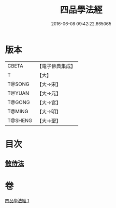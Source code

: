 #+TITLE: 四品學法經 
#+DATE: 2016-06-08 09:42:22.865065

* 版本
 |     CBETA|【電子佛典集成】|
 |         T|【大】     |
 |    T@SONG|【大→宋】   |
 |    T@YUAN|【大→元】   |
 |    T@GONG|【大→宮】   |
 |    T@MING|【大→明】   |
 |   T@SHENG|【大→聖】   |

* 目次
** [[file:KR6i0468_001.txt::001-0708a20][散侍法]]

* 卷
[[file:KR6i0468_001.txt][四品學法經 1]]

